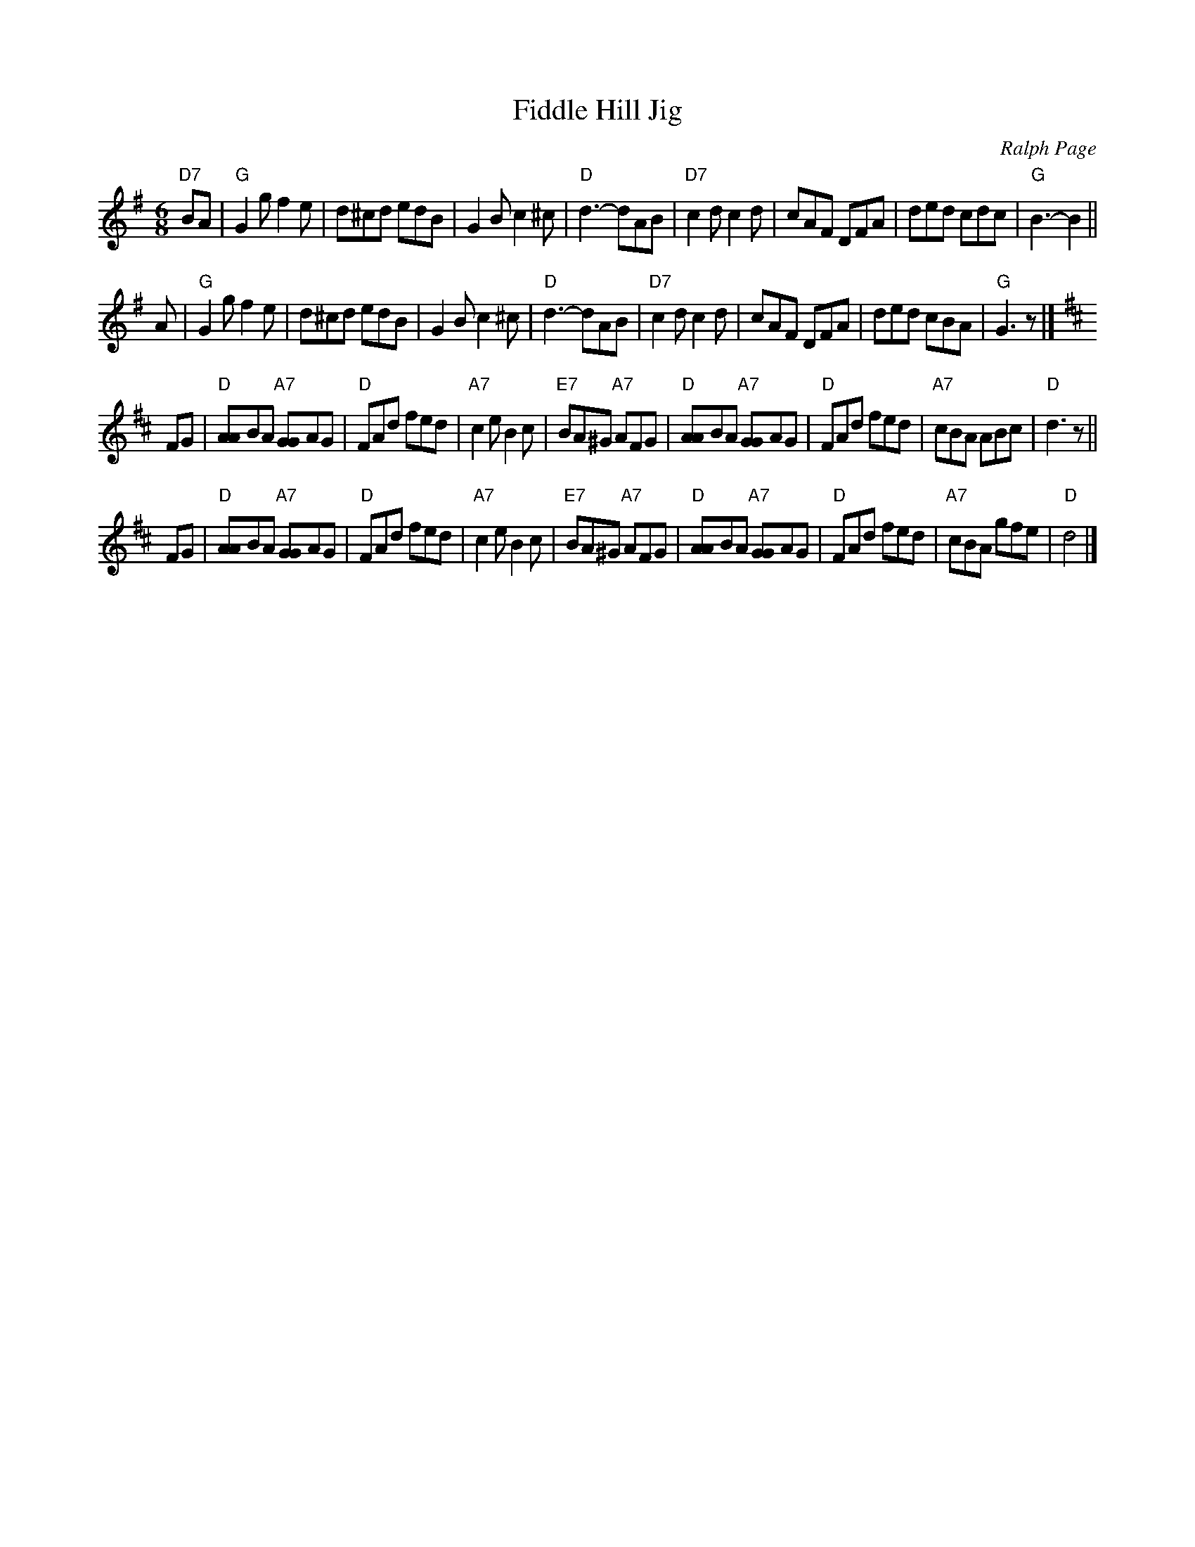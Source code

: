 X: 1
T: Fiddle Hill Jig
C: Ralph Page
M: 6/8
K: G
"D7"BA \
| "G"G2g f2e | d^cd edB | G2B c2^c | "D"d3- dAB \
| "D7"c2d c2d | cAF DFA | ded cdc | "G"B3- B2 ||
y2A \
| "G"G2g f2e | d^cd edB | G2B c2^c | "D"d3- dAB \
| "D7"c2d c2d | cAF DFA | ded cBA | "G"G3 z |] [K:D]
FG \
| "D"[AA]BA "A7"[GG]AG | "D"FAd fed | "A7"c2e B2c | "E7"BA^G "A7"AFG \
| "D"[AA]BA "A7"[GG]AG | "D"FAd fed |"A7"cBA ABc | "D"d3 z ||
FG \
| "D"[AA]BA "A7"[GG]AG | "D"FAd fed | "A7"c2e B2c | "E7"BA^G "A7"AFG \
| "D"[AA]BA "A7"[GG]AG | "D"FAd fed |"A7"cBA gfe | "D"d4 |]
